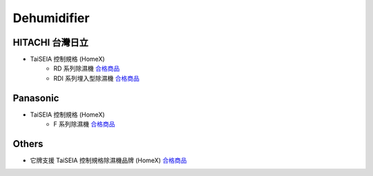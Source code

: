 .. _dehumidifier:

============
Dehumidifier
============

-----------------
HITACHI 台灣日立
-----------------
* TaiSEIA 控制規格 (HomeX)
   * RD 系列除濕機 合格商品_
   * RDI 系列埋入型除濕機 合格商品_

---------
Panasonic
---------
* TaiSEIA 控制規格 (HomeX)
   * F 系列除濕機 合格商品_

------
Others
------
* 它牌支援 TaiSEIA 控制規格除濕機品牌 (HomeX) 合格商品_

.. _合格商品: https://github.com/FLHCoLtd/supportedAccessories/blob/3ae976678fe290435b93c19d9d3efc1731920728/assets/taiseia_cert-2021-05-04.pdf
